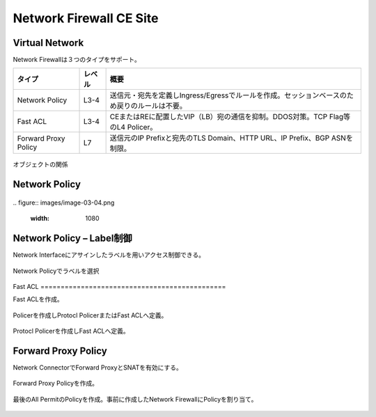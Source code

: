 ==============================================
Network Firewall CE Site
==============================================

Virtual Network​
==============================================

Network Firewallは３つのタイプをサポート。

.. list-table::
    :header-rows: 1
    :stub-columns: 0

    * - タイプ
      - レベル
      - 概要
    * - Network Policy
      - L3-4
      - 送信元・宛先を定義しIngress/Egressでルールを作成。セッションベースのため戻りのルールは不要。
    * - Fast ACL
      - L3-4
      - CEまたはREに配置したVIP（LB）宛の通信を抑制。DDOS対策。TCP Flag等のL4 Policer。
    * - Forward Proxy Policy
      - L7
      - 送信元のIP Prefixと宛先のTLS Domain、HTTP URL、IP Prefix、BGP ASNを制限。

.. figure:: images/image-03-01.png
  :width: 1080

オブジェクトの関係​

Network Policy
==============================================

.. figure:: images/image-03-02.png
  :width: 1080

.. figure:: images/image-03-03.png
  :width: 1080
​
.. figure:: images/image-03-04.png
  :width: 1080

Network Policy – Label制御
==============================================

Network Interfaceにアサインしたラベルを用いアクセス制御できる。

.. figure:: images/image-03-05.png
  :width: 1080
​
Network Policyでラベルを選択

.. figure:: images/image-03-06.png
  :width: 1080
​
Fast ACL
==============================================

Fast ACLを作成。​

.. figure:: images/image-03-07.png
  :width: 1080

Policerを作成しProtocl PolicerまたはFast ACLへ定義。

.. figure:: images/image-03-08.png
  :width: 1080

Protocl Policerを作成しFast ACLへ定義。

.. figure:: images/image-03-09.png
  :width: 1080


Forward Proxy Policy
==============================================

Network ConnectorでForward ProxyとSNATを有効にする。

.. figure:: images/image-03-10.png
  :width: 1080

Forward Proxy Policyを作成。

.. figure:: images/image-03-11.png
  :width: 1080

.. figure:: images/image-03-12.png
  :width: 1080

最後のAll PermitのPolicyを作成。事前に作成したNetwork FirewallにPolicyを割り当て。

.. figure:: images/image-03-13.png
  :width: 1080
